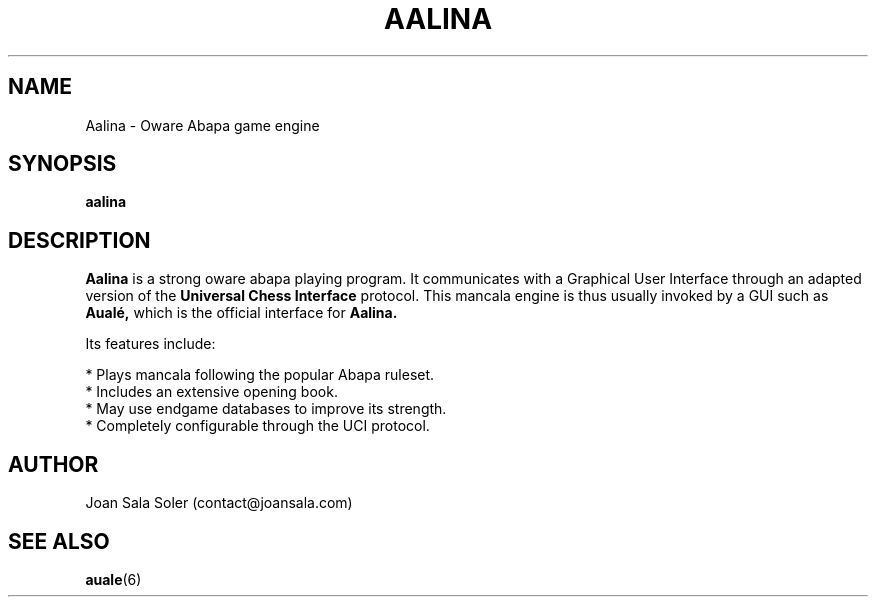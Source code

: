 '\" t
.\"
.pc
.TH AALINA 6 "2014-08-01" "1.0.0" "Aualé Manual"
.SH NAME
Aalina \- Oware Abapa game engine
.\" ********************************************************************
.SH SYNOPSIS
.B aalina
.\" ********************************************************************
.SH DESCRIPTION
.PP
.B Aalina
is a strong oware abapa playing program. It communicates with a Graphical User
Interface through an adapted version of the
.B "Universal Chess Interface"
protocol. This mancala engine is thus usually invoked by a GUI such as
.B Aualé,
which is the official interface for
.B Aalina.
.PP
Its features include:
.PP
* Plays mancala following the popular Abapa ruleset.
.br
* Includes an extensive opening book.
.br
* May use endgame databases to improve its strength.
.br
* Completely configurable through the UCI protocol.
.\" ********************************************************************
.SH AUTHOR
Joan Sala Soler (contact@joansala.com)
.\" ********************************************************************
.SH "SEE ALSO"
.BR auale (6)

